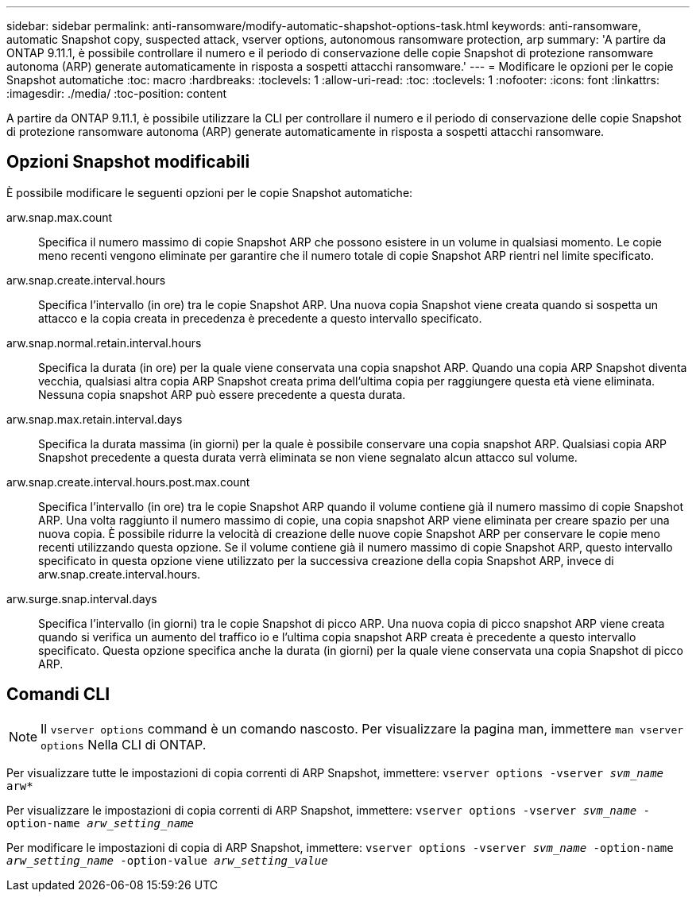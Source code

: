 ---
sidebar: sidebar 
permalink: anti-ransomware/modify-automatic-shapshot-options-task.html 
keywords: anti-ransomware, automatic Snapshot copy, suspected attack, vserver options, autonomous ransomware protection, arp 
summary: 'A partire da ONTAP 9.11.1, è possibile controllare il numero e il periodo di conservazione delle copie Snapshot di protezione ransomware autonoma (ARP) generate automaticamente in risposta a sospetti attacchi ransomware.' 
---
= Modificare le opzioni per le copie Snapshot automatiche
:toc: macro
:hardbreaks:
:toclevels: 1
:allow-uri-read: 
:toc: 
:toclevels: 1
:nofooter: 
:icons: font
:linkattrs: 
:imagesdir: ./media/
:toc-position: content


[role="lead"]
A partire da ONTAP 9.11.1, è possibile utilizzare la CLI per controllare il numero e il periodo di conservazione delle copie Snapshot di protezione ransomware autonoma (ARP) generate automaticamente in risposta a sospetti attacchi ransomware.



== Opzioni Snapshot modificabili

È possibile modificare le seguenti opzioni per le copie Snapshot automatiche:

arw.snap.max.count:: Specifica il numero massimo di copie Snapshot ARP che possono esistere in un volume in qualsiasi momento. Le copie meno recenti vengono eliminate per garantire che il numero totale di copie Snapshot ARP rientri nel limite specificato.
arw.snap.create.interval.hours:: Specifica l'intervallo (in ore) tra le copie Snapshot ARP. Una nuova copia Snapshot viene creata quando si sospetta un attacco e la copia creata in precedenza è precedente a questo intervallo specificato.
arw.snap.normal.retain.interval.hours:: Specifica la durata (in ore) per la quale viene conservata una copia snapshot ARP. Quando una copia ARP Snapshot diventa vecchia, qualsiasi altra copia ARP Snapshot creata prima dell'ultima copia per raggiungere questa età viene eliminata. Nessuna copia snapshot ARP può essere precedente a questa durata.
arw.snap.max.retain.interval.days:: Specifica la durata massima (in giorni) per la quale è possibile conservare una copia snapshot ARP. Qualsiasi copia ARP Snapshot precedente a questa durata verrà eliminata se non viene segnalato alcun attacco sul volume.
arw.snap.create.interval.hours.post.max.count:: Specifica l'intervallo (in ore) tra le copie Snapshot ARP quando il volume contiene già il numero massimo di copie Snapshot ARP. Una volta raggiunto il numero massimo di copie, una copia snapshot ARP viene eliminata per creare spazio per una nuova copia. È possibile ridurre la velocità di creazione delle nuove copie Snapshot ARP per conservare le copie meno recenti utilizzando questa opzione. Se il volume contiene già il numero massimo di copie Snapshot ARP, questo intervallo specificato in questa opzione viene utilizzato per la successiva creazione della copia Snapshot ARP, invece di arw.snap.create.interval.hours.
arw.surge.snap.interval.days:: Specifica l'intervallo (in giorni) tra le copie Snapshot di picco ARP. Una nuova copia di picco snapshot ARP viene creata quando si verifica un aumento del traffico io e l'ultima copia snapshot ARP creata è precedente a questo intervallo specificato. Questa opzione specifica anche la durata (in giorni) per la quale viene conservata una copia Snapshot di picco ARP.




== Comandi CLI


NOTE: Il `vserver options` command è un comando nascosto. Per visualizzare la pagina man, immettere `man vserver options` Nella CLI di ONTAP.

Per visualizzare tutte le impostazioni di copia correnti di ARP Snapshot, immettere:
`vserver options -vserver _svm_name_ arw*`

Per visualizzare le impostazioni di copia correnti di ARP Snapshot, immettere:
`vserver options -vserver _svm_name_ -option-name _arw_setting_name_`

Per modificare le impostazioni di copia di ARP Snapshot, immettere:
`vserver options -vserver _svm_name_ -option-name _arw_setting_name_ -option-value _arw_setting_value_`
